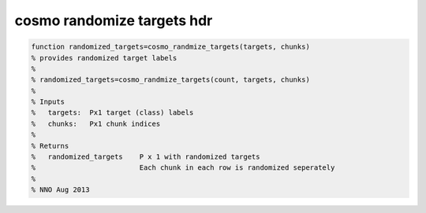 .. cosmo_randomize_targets_hdr

cosmo randomize targets hdr
===========================
.. code-block:: matlab

    function randomized_targets=cosmo_randmize_targets(targets, chunks)
    % provides randomized target labels
    %
    % randomized_targets=cosmo_randmize_targets(count, targets, chunks)
    %
    % Inputs
    %   targets:  Px1 target (class) labels
    %   chunks:   Px1 chunk indices
    %
    % Returns
    %   randomized_targets    P x 1 with randomized targets
    %                         Each chunk in each row is randomized seperately
    %
    % NNO Aug 2013